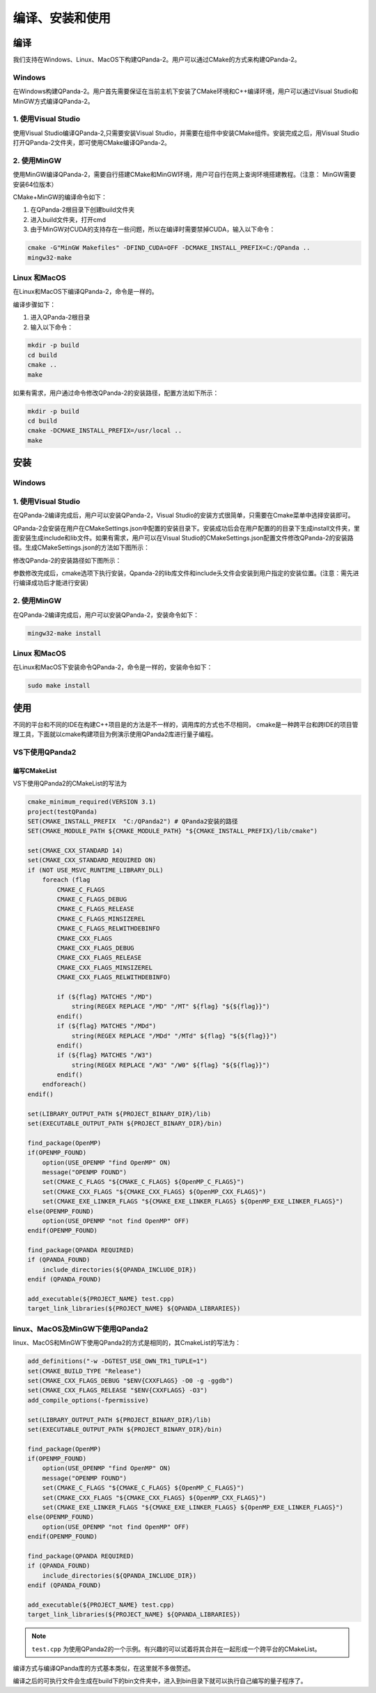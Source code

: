 编译、安装和使用
==================


编译
------------------
我们支持在Windows、Linux、MacOS下构建QPanda-2。用户可以通过CMake的方式来构建QPanda-2。

Windows
***************
在Windows构建QPanda-2。用户首先需要保证在当前主机下安装了CMake环境和C++编译环境，用户可以通过Visual Studio和MinGW方式编译QPanda-2。

1. 使用Visual Studio
***************************
使用Visual Studio编译QPanda-2,只需要安装Visual Studio，并需要在组件中安装CMake组件。安装完成之后，用Visual Studio打开QPanda-2文件夹，即可使用CMake编译QPanda-2。


.. image:: images/VSCompiler.png
    :align: center   

2. 使用MinGW
********************

使用MinGW编译QPanda-2，需要自行搭建CMake和MinGW环境，用户可自行在网上查询环境搭建教程。（注意： MinGW需要安装64位版本）

CMake+MinGW的编译命令如下：

1. 在QPanda-2根目录下创建build文件夹
2. 进入build文件夹，打开cmd
3. 由于MinGW对CUDA的支持存在一些问题，所以在编译时需要禁掉CUDA，输入以下命令：

.. code-block:: c

    cmake -G"MinGW Makefiles" -DFIND_CUDA=OFF -DCMAKE_INSTALL_PREFIX=C:/QPanda ..
    mingw32-make

Linux 和MacOS
******************

在Linux和MacOS下编译QPanda-2，命令是一样的。

编译步骤如下：

1. 进入QPanda-2根目录
2. 输入以下命令：

.. code-block:: c

    mkdir -p build
    cd build
    cmake ..
    make

如果有需求，用户通过命令修改QPanda-2的安装路径，配置方法如下所示：

.. code-block:: c

    mkdir -p build
    cd build
    cmake -DCMAKE_INSTALL_PREFIX=/usr/local ..
    make


安装
------------------

Windows
***************

1. 使用Visual Studio
***************************
在QPanda-2编译完成后，用户可以安装QPanda-2，Visual Studio的安装方式很简单，只需要在Cmake菜单中选择安装即可。

.. image:: images/VSInstall.png
    :align: center   


QPanda-2会安装在用户在CMakeSettings.json中配置的安装目录下。安装成功后会在用户配置的的目录下生成install文件夹，里面安装生成include和lib文件。如果有需求，用户可以在Visual Studio的CMakeSettings.json配置文件修改QPanda-2的安装路径。生成CMakeSettings.json的方法如下图所示：

.. image:: images/VSUpdateConfig.png
    :align: center   

修改QPanda-2的安装路径如下图所示：


.. image:: images/VSUpdatePath.png
    :align: center   

参数修改完成后，cmake选项下执行安装，Qpanda-2的lib库文件和include头文件会安装到用户指定的安装位置。(注意：需先进行编译成功后才能进行安装)

2. 使用MinGW
********************

在QPanda-2编译完成后，用户可以安装QPanda-2，安装命令如下：

.. code-block:: c

    mingw32-make install

Linux 和MacOS
******************

在Linux和MacOS下安装命令QPanda-2，命令是一样的，安装命令如下：

.. code-block:: c

    sudo make install

使用
------------------

不同的平台和不同的IDE在构建C++项目是的方法是不一样的，调用库的方式也不尽相同， cmake是一种跨平台和跨IDE的项目管理工具，下面就以cmake构建项目为例演示使用QPanda2库进行量子编程。

VS下使用QPanda2
***********************************

编写CMakeList
```````````````````````````````````

VS下使用QPanda2的CMakeList的写法为

.. code-block:: c

        cmake_minimum_required(VERSION 3.1)
        project(testQPanda)
        SET(CMAKE_INSTALL_PREFIX  "C:/QPanda2") # QPanda2安装的路径
        SET(CMAKE_MODULE_PATH ${CMAKE_MODULE_PATH} "${CMAKE_INSTALL_PREFIX}/lib/cmake")

        set(CMAKE_CXX_STANDARD 14)
        set(CMAKE_CXX_STANDARD_REQUIRED ON)
        if (NOT USE_MSVC_RUNTIME_LIBRARY_DLL)
            foreach (flag
                CMAKE_C_FLAGS
                CMAKE_C_FLAGS_DEBUG
                CMAKE_C_FLAGS_RELEASE
                CMAKE_C_FLAGS_MINSIZEREL
                CMAKE_C_FLAGS_RELWITHDEBINFO
                CMAKE_CXX_FLAGS
                CMAKE_CXX_FLAGS_DEBUG
                CMAKE_CXX_FLAGS_RELEASE
                CMAKE_CXX_FLAGS_MINSIZEREL
                CMAKE_CXX_FLAGS_RELWITHDEBINFO)

                if (${flag} MATCHES "/MD")
                    string(REGEX REPLACE "/MD" "/MT" ${flag} "${${flag}}")
                endif()
                if (${flag} MATCHES "/MDd")
                    string(REGEX REPLACE "/MDd" "/MTd" ${flag} "${${flag}}")
                endif()
                if (${flag} MATCHES "/W3")
                    string(REGEX REPLACE "/W3" "/W0" ${flag} "${${flag}}")
                endif()
            endforeach()
        endif()

        set(LIBRARY_OUTPUT_PATH ${PROJECT_BINARY_DIR}/lib)
        set(EXECUTABLE_OUTPUT_PATH ${PROJECT_BINARY_DIR}/bin)

        find_package(OpenMP)
        if(OPENMP_FOUND)
            option(USE_OPENMP "find OpenMP" ON)
            message("OPENMP FOUND")
            set(CMAKE_C_FLAGS "${CMAKE_C_FLAGS} ${OpenMP_C_FLAGS}")
            set(CMAKE_CXX_FLAGS "${CMAKE_CXX_FLAGS} ${OpenMP_CXX_FLAGS}")
            set(CMAKE_EXE_LINKER_FLAGS "${CMAKE_EXE_LINKER_FLAGS} ${OpenMP_EXE_LINKER_FLAGS}")
        else(OPENMP_FOUND)
            option(USE_OPENMP "not find OpenMP" OFF)
        endif(OPENMP_FOUND)

        find_package(QPANDA REQUIRED)
        if (QPANDA_FOUND)
            include_directories(${QPANDA_INCLUDE_DIR}) 
        endif (QPANDA_FOUND)

        add_executable(${PROJECT_NAME} test.cpp)
        target_link_libraries(${PROJECT_NAME} ${QPANDA_LIBRARIES})

linux、MacOS及MinGW下使用QPanda2
************************************************

linux、MacOS和MinGW下使用QPanda2的方式是相同的，其CmakeList的写法为：

.. code-block:: CMakeLists

        add_definitions("-w -DGTEST_USE_OWN_TR1_TUPLE=1")
        set(CMAKE_BUILD_TYPE "Release")
        set(CMAKE_CXX_FLAGS_DEBUG "$ENV{CXXFLAGS} -O0 -g -ggdb")
        set(CMAKE_CXX_FLAGS_RELEASE "$ENV{CXXFLAGS} -O3")
        add_compile_options(-fpermissive)

        set(LIBRARY_OUTPUT_PATH ${PROJECT_BINARY_DIR}/lib)
        set(EXECUTABLE_OUTPUT_PATH ${PROJECT_BINARY_DIR}/bin)

        find_package(OpenMP)
        if(OPENMP_FOUND)
            option(USE_OPENMP "find OpenMP" ON)
            message("OPENMP FOUND")
            set(CMAKE_C_FLAGS "${CMAKE_C_FLAGS} ${OpenMP_C_FLAGS}")
            set(CMAKE_CXX_FLAGS "${CMAKE_CXX_FLAGS} ${OpenMP_CXX_FLAGS}")
            set(CMAKE_EXE_LINKER_FLAGS "${CMAKE_EXE_LINKER_FLAGS} ${OpenMP_EXE_LINKER_FLAGS}")
        else(OPENMP_FOUND)
            option(USE_OPENMP "not find OpenMP" OFF)
        endif(OPENMP_FOUND)

        find_package(QPANDA REQUIRED)
        if (QPANDA_FOUND)
            include_directories(${QPANDA_INCLUDE_DIR}) 
        endif (QPANDA_FOUND)

        add_executable(${PROJECT_NAME} test.cpp)
        target_link_libraries(${PROJECT_NAME} ${QPANDA_LIBRARIES})

.. note:: ``test.cpp`` 为使用QPanda2的一个示例。有兴趣的可以试着将其合并在一起形成一个跨平台的CMakeList。

编译方式与编译QPanda库的方式基本类似，在这里就不多做赘述。

编译之后的可执行文件会生成在build下的bin文件夹中，进入到bin目录下就可以执行自己编写的量子程序了。


